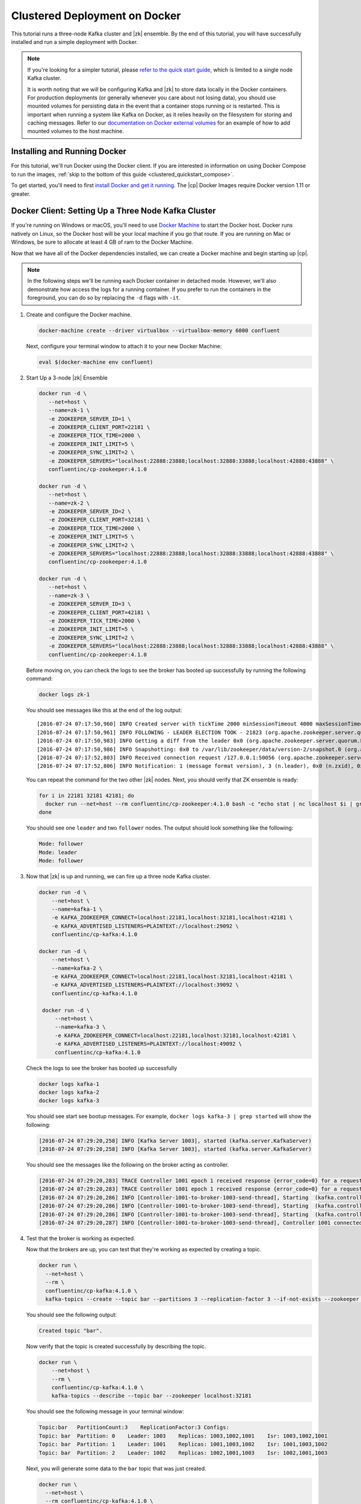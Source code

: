 .. _clustered_quickstart:

Clustered Deployment on Docker
==============================

This tutorial runs a three-node Kafka cluster and |zk| ensemble.  By the end of this tutorial, you will have successfully installed and run a simple deployment with Docker.

.. note::
    If you're looking for a simpler tutorial, please `refer to the quick start guide <../quickstart.html>`_, which is limited to a single node Kafka cluster.

    It is worth noting that we will be configuring Kafka and |zk| to store data locally in the Docker containers.  For production deployments (or generally whenever you care about not losing data), you should use mounted volumes for persisting data in the event that a container stops running or is restarted.  This is important when running a system like Kafka on Docker, as it relies heavily on the filesystem for storing and caching messages.  Refer to our `documentation on Docker external volumes <operations/external-volumes.html>`_ for an example of how to add mounted volumes to the host machine.

Installing and Running Docker
~~~~~~~~~~~~~~~~~~~~~~~~~~~~~

For this tutorial, we'll run Docker using the Docker client.  If you are interested in information on using Docker Compose to run the images, :ref:`skip to the bottom of this guide <clustered_quickstart_compose>`.

To get started, you'll need to first `install Docker and get it running <https://docs.docker.com/engine/installation/>`_.  The |cp| Docker Images require Docker version 1.11 or greater.


.. _docker-setup-3-node:

Docker Client: Setting Up a Three Node Kafka Cluster
~~~~~~~~~~~~~~~~~~~~~~~~~~~~~~~~~~~~~~~~~~~~~~~~~~~~

If you're running on Windows or macOS, you'll need to use `Docker Machine <https://docs.docker.com/machine/install-machine/>`_ to start the Docker host.  Docker runs natively on Linux, so the Docker host will be your local machine if you go that route.  If you are running on Mac or Windows, be sure to allocate at least 4 GB of ram to the Docker Machine.

Now that we have all of the Docker dependencies installed, we can create a Docker machine and begin starting up |cp|.

.. note:: In the following steps we'll be running each Docker container in detached mode.  However, we'll also demonstrate
          how access the logs for a running container.  If you prefer to run the containers in the foreground, you can do
          so by replacing the ``-d`` flags with ``-it``.

#. Create and configure the Docker machine.

   .. sourcecode:: bash

        docker-machine create --driver virtualbox --virtualbox-memory 6000 confluent

   Next, configure your terminal window to attach it to your new Docker Machine:

   .. sourcecode:: bash

        eval $(docker-machine env confluent)

#. Start Up a 3-node |zk| Ensemble

   .. sourcecode:: bash

        docker run -d \
           --net=host \
           --name=zk-1 \
           -e ZOOKEEPER_SERVER_ID=1 \
           -e ZOOKEEPER_CLIENT_PORT=22181 \
           -e ZOOKEEPER_TICK_TIME=2000 \
           -e ZOOKEEPER_INIT_LIMIT=5 \
           -e ZOOKEEPER_SYNC_LIMIT=2 \
           -e ZOOKEEPER_SERVERS="localhost:22888:23888;localhost:32888:33888;localhost:42888:43888" \
           confluentinc/cp-zookeeper:4.1.0

        docker run -d \
           --net=host \
           --name=zk-2 \
           -e ZOOKEEPER_SERVER_ID=2 \
           -e ZOOKEEPER_CLIENT_PORT=32181 \
           -e ZOOKEEPER_TICK_TIME=2000 \
           -e ZOOKEEPER_INIT_LIMIT=5 \
           -e ZOOKEEPER_SYNC_LIMIT=2 \
           -e ZOOKEEPER_SERVERS="localhost:22888:23888;localhost:32888:33888;localhost:42888:43888" \
           confluentinc/cp-zookeeper:4.1.0

        docker run -d \
           --net=host \
           --name=zk-3 \
           -e ZOOKEEPER_SERVER_ID=3 \
           -e ZOOKEEPER_CLIENT_PORT=42181 \
           -e ZOOKEEPER_TICK_TIME=2000 \
           -e ZOOKEEPER_INIT_LIMIT=5 \
           -e ZOOKEEPER_SYNC_LIMIT=2 \
           -e ZOOKEEPER_SERVERS="localhost:22888:23888;localhost:32888:33888;localhost:42888:43888" \
           confluentinc/cp-zookeeper:4.1.0

   Before moving on, you can check the logs to see the broker has booted up successfully by running the following command:

   .. sourcecode:: bash

        docker logs zk-1

   You should see messages like this at the end of the log output:

   ::

         [2016-07-24 07:17:50,960] INFO Created server with tickTime 2000 minSessionTimeout 4000 maxSessionTimeout 40000 datadir /var/lib/zookeeper/log/version-2 snapdir /var/lib/zookeeper/data/version-2 (org.apache.zookeeper.server.ZooKeeperServer)
         [2016-07-24 07:17:50,961] INFO FOLLOWING - LEADER ELECTION TOOK - 21823 (org.apache.zookeeper.server.quorum.Learner)
         [2016-07-24 07:17:50,983] INFO Getting a diff from the leader 0x0 (org.apache.zookeeper.server.quorum.Learner)
         [2016-07-24 07:17:50,986] INFO Snapshotting: 0x0 to /var/lib/zookeeper/data/version-2/snapshot.0 (org.apache.zookeeper.server.persistence.FileTxnSnapLog)
         [2016-07-24 07:17:52,803] INFO Received connection request /127.0.0.1:50056 (org.apache.zookeeper.server.quorum.QuorumCnxManager)
         [2016-07-24 07:17:52,806] INFO Notification: 1 (message format version), 3 (n.leader), 0x0 (n.zxid), 0x1 (n.round), LOOKING (n.state), 3 (n.sid), 0x0 (n.peerEpoch) FOLLOWING (my state) (org.apache.zookeeper.server.quorum.FastLeaderElection)

   You can repeat the command for the two other |zk| nodes.  Next, you should verify that ZK ensemble is ready:

   .. sourcecode:: bash

        for i in 22181 32181 42181; do
          docker run --net=host --rm confluentinc/cp-zookeeper:4.1.0 bash -c "echo stat | nc localhost $i | grep Mode"
        done

   You should see one ``leader`` and two ``follower`` nodes.  The output should look something like the following:

   .. sourcecode:: bash

        Mode: follower
        Mode: leader
        Mode: follower

#. Now that |zk| is up and running, we can fire up a three node Kafka cluster.

   .. sourcecode:: bash

        docker run -d \
            --net=host \
            --name=kafka-1 \
            -e KAFKA_ZOOKEEPER_CONNECT=localhost:22181,localhost:32181,localhost:42181 \
            -e KAFKA_ADVERTISED_LISTENERS=PLAINTEXT://localhost:29092 \
            confluentinc/cp-kafka:4.1.0

        docker run -d \
            --net=host \
            --name=kafka-2 \
            -e KAFKA_ZOOKEEPER_CONNECT=localhost:22181,localhost:32181,localhost:42181 \
            -e KAFKA_ADVERTISED_LISTENERS=PLAINTEXT://localhost:39092 \
            confluentinc/cp-kafka:4.1.0

         docker run -d \
             --net=host \
             --name=kafka-3 \
             -e KAFKA_ZOOKEEPER_CONNECT=localhost:22181,localhost:32181,localhost:42181 \
             -e KAFKA_ADVERTISED_LISTENERS=PLAINTEXT://localhost:49092 \
             confluentinc/cp-kafka:4.1.0

   Check the logs to see the broker has booted up successfully

   .. sourcecode:: bash

        docker logs kafka-1
        docker logs kafka-2
        docker logs kafka-3

   You should see start see bootup messages. For example, ``docker logs kafka-3 | grep started`` will show the following:

   .. sourcecode:: bash

          [2016-07-24 07:29:20,258] INFO [Kafka Server 1003], started (kafka.server.KafkaServer)
          [2016-07-24 07:29:20,258] INFO [Kafka Server 1003], started (kafka.server.KafkaServer)

   You should see the messages like the following on the broker acting as controller.

   .. sourcecode:: bash

        [2016-07-24 07:29:20,283] TRACE Controller 1001 epoch 1 received response {error_code=0} for a request sent to broker localhost:29092 (id: 1001 rack: null) (state.change.logger)
        [2016-07-24 07:29:20,283] TRACE Controller 1001 epoch 1 received response {error_code=0} for a request sent to broker localhost:29092 (id: 1001 rack: null) (state.change.logger)
        [2016-07-24 07:29:20,286] INFO [Controller-1001-to-broker-1003-send-thread], Starting  (kafka.controller.RequestSendThread)
        [2016-07-24 07:29:20,286] INFO [Controller-1001-to-broker-1003-send-thread], Starting  (kafka.controller.RequestSendThread)
        [2016-07-24 07:29:20,286] INFO [Controller-1001-to-broker-1003-send-thread], Starting  (kafka.controller.RequestSendThread)
        [2016-07-24 07:29:20,287] INFO [Controller-1001-to-broker-1003-send-thread], Controller 1001 connected to localhost:49092 (id: 1003 rack: null) for sending state change requests (kafka.controller.RequestSendThread)

#. Test that the broker is working as expected.

   Now that the brokers are up, you can test that they're working as expected by creating a topic.

   .. sourcecode:: bash

      docker run \
        --net=host \
        --rm \
        confluentinc/cp-kafka:4.1.0 \
        kafka-topics --create --topic bar --partitions 3 --replication-factor 3 --if-not-exists --zookeeper localhost:32181

   You should see the following output:

   .. sourcecode:: bash

        Created topic "bar".

   Now verify that the topic is created successfully by describing the topic.

   .. sourcecode:: bash

      docker run \
          --net=host \
          --rm \
          confluentinc/cp-kafka:4.1.0 \
          kafka-topics --describe --topic bar --zookeeper localhost:32181

   You should see the following message in your terminal window:

   .. sourcecode:: bash

       Topic:bar   PartitionCount:3    ReplicationFactor:3 Configs:
       Topic: bar  Partition: 0    Leader: 1003    Replicas: 1003,1002,1001    Isr: 1003,1002,1001
       Topic: bar  Partition: 1    Leader: 1001    Replicas: 1001,1003,1002    Isr: 1001,1003,1002
       Topic: bar  Partition: 2    Leader: 1002    Replicas: 1002,1001,1003    Isr: 1002,1001,1003

   Next, you will generate some data to the ``bar`` topic that was just created.

   .. sourcecode:: bash

        docker run \
          --net=host \
          --rm confluentinc/cp-kafka:4.1.0 \
          bash -c "seq 42 | kafka-console-producer --broker-list localhost:29092 --topic bar && echo 'Produced 42 messages.'"

   The command above will pass 42 integers using the Console Producer that is shipped with Kafka.  As a result, you should see something like this in your terminal:

   .. sourcecode:: bash

      Produced 42 messages.

   It looked like things were successfully written, but let's try reading the messages back using the Console Consumer and make sure they're all accounted for.

   .. sourcecode:: bash

        docker run \
         --net=host \
         --rm \
         confluentinc/cp-kafka:4.1.0 \
         kafka-console-consumer --bootstrap-server localhost:29092 --topic bar --from-beginning --max-messages 42

   You should see the following (it might take some time for this command to return data. Kafka has to create the ``__consumers_offset``
   topic behind the scenes when you consume data for the first time and this may take some time):

   .. sourcecode:: bash

      1
      4
      7
      10
      13
      16
      ....
      41
      Processed a total of 42 messages


.. _clustered_quickstart_compose :

Docker Compose: Setting Up a Three Node Kafka Cluster
~~~~~~~~~~~~~~~~~~~~~~~~~~~~~~~~~~~~~~~~~~~~~~~~~~~~~

Before you get started, you will first need to install `Docker <https://docs.docker.com/engine/installation/>`_ and `Docker Compose <https://docs.docker.com/compose/install/>`_.  Once you've done that, you can follow the steps below to start up the |cp| services.

#. Clone the |cp| Docker Images Github Repository.

   .. sourcecode:: bash

        git clone https://github.com/confluentinc/cp-docker-images

   This repo contains an example Docker Compose file that will start up |zk| and Kafka.  Navigate to ``cp-docker-images/examples/kafka-cluster``, where it is located:

   .. sourcecode:: bash

        cd cp-docker-images/examples/kafka-cluster

#. Start |zk| and Kafka using Docker Compose ``up`` command.

   .. sourcecode:: bash

       docker-compose up

   In another terminal window, go to the same directory (kafka-cluster).  Before we move on, let's make sure the services are up and running:

   .. sourcecode:: bash

       docker-compose ps

   You should see the following:

   .. sourcecode:: bash

              Name                       Command            State   Ports
       ----------------------------------------------------------------------
       kafkacluster_kafka-1_1       /etc/confluent/docker/run   Up
       kafkacluster_kafka-2_1       /etc/confluent/docker/run   Up
       kafkacluster_kafka-3_1       /etc/confluent/docker/run   Up
       kafkacluster_zookeeper-1_1   /etc/confluent/docker/run   Up
       kafkacluster_zookeeper-2_1   /etc/confluent/docker/run   Up
       kafkacluster_zookeeper-3_1   /etc/confluent/docker/run   Up

   Check the |zk| logs to verify that |zk| is healthy. For
   example, for service zookeeper-1:

   .. sourcecode:: bash

       docker-compose logs zookeeper-1

   You should see messages like the following:

   .. sourcecode:: bash

       zookeeper-1_1  | [2016-07-25 04:58:12,901] INFO Created server with tickTime 2000 minSessionTimeout 4000 maxSessionTimeout 40000 datadir /var/lib/zookeeper/log/version-2 snapdir /var/lib/zookeeper/data/version-2 (org.apache.zookeeper.server.ZooKeeperServer)
       zookeeper-1_1  | [2016-07-25 04:58:12,902] INFO FOLLOWING - LEADER ELECTION TOOK - 235 (org.apache.zookeeper.server.quorum.Learner)

   Verify that ZK ensemble is ready:

   .. sourcecode:: bash

       for i in 22181 32181 42181; do
          docker run --net=host --rm confluentinc/cp-zookeeper:4.1.0 bash -c "echo stat | nc localhost $i | grep Mode"
       done

   You should see one ``leader`` and two ``follower``

   .. sourcecode:: bash

       Mode: follower
       Mode: leader
       Mode: follower

   Check the logs to see the broker has booted up successfully.

   .. sourcecode:: bash

       docker-compose logs kafka-1
       docker-compose logs kafka-2
       docker-compose logs kafka-3

   You should see start see bootup messages. For example, ``docker-compose logs kafka-3 | grep started`` shows the following

   .. sourcecode:: bash

       kafka-3_1      | [2016-07-25 04:58:15,189] INFO [Kafka Server 3], started (kafka.server.KafkaServer)
       kafka-3_1      | [2016-07-25 04:58:15,189] INFO [Kafka Server 3], started (kafka.server.KafkaServer)

   You should see the messages like the following on the broker acting as controller.

   .. sourcecode:: bash

       kafka-3_1      | [2016-07-25 04:58:15,369] INFO [Controller-3-to-broker-2-send-thread], Controller 3 connected to localhost:29092 (id: 2 rack: null) for sending state change requests (kafka.controller.RequestSendThread)
       kafka-3_1      | [2016-07-25 04:58:15,369] INFO [Controller-3-to-broker-2-send-thread], Controller 3 connected to localhost:29092 (id: 2 rack: null) for sending state change requests (kafka.controller.RequestSendThread)
       kafka-3_1      | [2016-07-25 04:58:15,369] INFO [Controller-3-to-broker-1-send-thread], Controller 3 connected to localhost:19092 (id: 1 rack: null) for sending state change requests (kafka.controller.RequestSendThread)
       kafka-3_1      | [2016-07-25 04:58:15,369] INFO [Controller-3-to-broker-1-send-thread], Controller 3 connected to localhost:19092 (id: 1 rack: null) for sending state change requests (kafka.controller.RequestSendThread)
       kafka-3_1      | [2016-07-25 04:58:15,369] INFO [Controller-3-to-broker-1-send-thread], Controller 3 connected to localhost:19092 (id: 1 rack: null) for sending state change requests (kafka.controller.RequestSendThread)

   .. tip:: ``docker-compose log | grep controller`` makes it easy to grep through logs for all services.

#. Follow step 4 in :ref:`docker-setup-3-node` section above to test that your brokers are functioning as expected.
